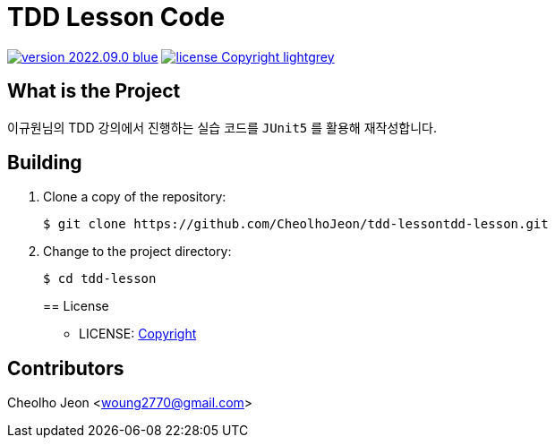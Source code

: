 :revision: 2022.09.0
:icons: font
:main-title: TDD Lesson Code
:git_service: https://github.com/CheolhoJeon/tdd-lesson
:project_name: tdd-lesson
:project_license: Copyright
:experimental:
:hardbreaks:


= {main-title}

image:https://img.shields.io/badge/version-{revision}-blue.svg[link="./CHANGELOG",title="version"]  image:https://img.shields.io/badge/license-{project_license}-lightgrey.svg[link="./LICENSE",title="license"]


== What is the Project

이규원님의 TDD 강의에서 진행하는 실습 코드를 `JUnit5` 를 활용해 재작성합니다.

== Building

. Clone a copy of the repository:
+
[subs="attributes"]
----
$ git clone {git_service}{project_name}.git
----
+

. Change to the project directory:
+
[subs="attributes"]
----
$ cd {project_name}
----
+

== License

* LICENSE: link:./LICENSE[{project_license}]


== Contributors

Cheolho Jeon <woung2770@gmail.com>
